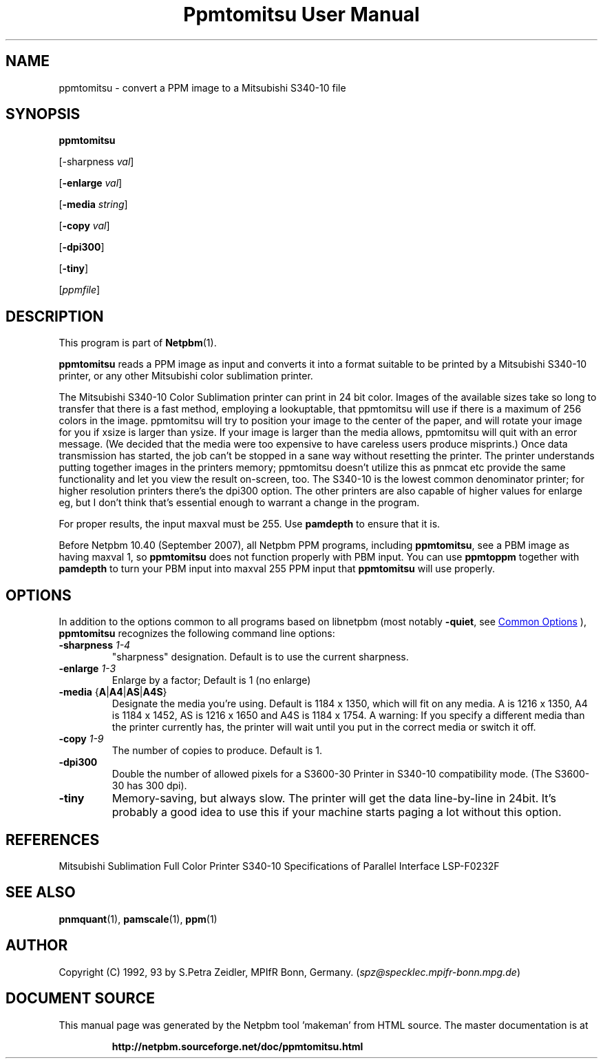 \
.\" This man page was generated by the Netpbm tool 'makeman' from HTML source.
.\" Do not hand-hack it!  If you have bug fixes or improvements, please find
.\" the corresponding HTML page on the Netpbm website, generate a patch
.\" against that, and send it to the Netpbm maintainer.
.TH "Ppmtomitsu User Manual" 1 "24 March 2009" "netpbm documentation"

.SH NAME

ppmtomitsu - convert a PPM image to a Mitsubishi S340-10 file

.UN synopsis
.SH SYNOPSIS

\fBppmtomitsu\fP

[-sharpness \fIval\fP]

[\fB-enlarge\fP \fIval\fP]

[\fB-media\fP \fIstring\fP]

[\fB-copy\fP \fIval\fP]

[\fB-dpi300\fP]

[\fB-tiny\fP]

[\fIppmfile\fP]

.UN description
.SH DESCRIPTION
.PP
This program is part of
.BR "Netpbm" (1)\c
\&.
.PP
\fBppmtomitsu\fP reads a PPM image as input and converts it into a
format suitable to be printed by a Mitsubishi S340-10 printer, or any
other Mitsubishi color sublimation printer.
.PP
The Mitsubishi S340-10 Color Sublimation printer can print in 24 bit
color.  Images of the available sizes take so long to transfer that
there is a fast method, employing a lookuptable, that ppmtomitsu will
use if there is a maximum of 256 colors in the image.  ppmtomitsu
will try to position your image to the center of the paper, and will
rotate your image for you if xsize is larger than ysize.  If your
image is larger than the media allows, ppmtomitsu will quit with an
error message. (We decided that the media were too expensive to have
careless users produce misprints.)  Once data transmission has
started, the job can't be stopped in a sane way without resetting the
printer.  The printer understands putting together images in the
printers memory; ppmtomitsu doesn't utilize this as pnmcat etc provide
the same functionality and let you view the result on-screen, too.
The S340-10 is the lowest common denominator printer; for higher
resolution printers there's the dpi300 option. The other printers are also
capable of higher values for enlarge eg, but I don't think that's
essential enough to warrant a change in the program.
.PP
For proper results, the input maxval must be 255.  Use \fBpamdepth\fP
to ensure that it is.
.PP
Before Netpbm 10.40 (September 2007), all Netpbm PPM programs, including
\fBppmtomitsu\fP, see a PBM image as having maxval 1, so \fBppmtomitsu\fP
does not function properly with PBM input.  You can use \fBppmtoppm\fP
together with \fBpamdepth\fP to turn your PBM input into maxval 255
PPM input that \fBppmtomitsu\fP will use properly.

.UN options
.SH OPTIONS
.PP
In addition to the options common to all programs based on libnetpbm
(most notably \fB-quiet\fP, see 
.UR index.html#commonoptions
 Common Options
.UE
\&), \fBppmtomitsu\fP recognizes the following
command line options:


.TP
\fB-sharpness\fP \fI1-4\fP
"sharpness" designation.  Default is  to use the current sharpness.

.TP
\fB-enlarge\fP \fI1-3\fP
Enlarge by a factor; Default is 1 (no enlarge)

.TP
\fB-media\fP {\fBA\fP|\fBA4\fP|\fBAS\fP|\fBA4S\fP}
Designate the media you're using.  Default is 1184 x 1350, which will
fit on any media.  A is 1216 x 1350, A4 is 1184 x 1452, AS is 1216 x
1650 and A4S is 1184 x 1754.  A warning: If you specify a different
media than the printer currently has, the printer will wait until you
put in the correct media or switch it off.

.TP
\fB-copy\fP \fI1-9\fP
The number of copies to produce.  Default is 1.

.TP
\fB-dpi300\fP
Double the number of allowed pixels for a S3600-30 Printer in S340-10
compatibility mode.  (The S3600-30 has 300 dpi).

.TP
\fB-tiny\fP
Memory-saving, but always slow. The printer will get the data
line-by-line in 24bit. It's probably a good idea to use this if your
machine starts paging a lot without this option.



.UN references
.SH REFERENCES

Mitsubishi Sublimation Full Color Printer S340-10 Specifications of
Parallel Interface LSP-F0232F

.UN seealso
.SH SEE ALSO
.BR "pnmquant" (1)\c
\&, 
.BR "pamscale" (1)\c
\&, 
.BR "ppm" (1)\c
\&

.UN author
.SH AUTHOR

Copyright (C) 1992, 93 by S.Petra Zeidler, MPIfR Bonn, Germany.  (\fIspz@specklec.mpifr-bonn.mpg.de\fP)
.SH DOCUMENT SOURCE
This manual page was generated by the Netpbm tool 'makeman' from HTML
source.  The master documentation is at
.IP
.B http://netpbm.sourceforge.net/doc/ppmtomitsu.html
.PP